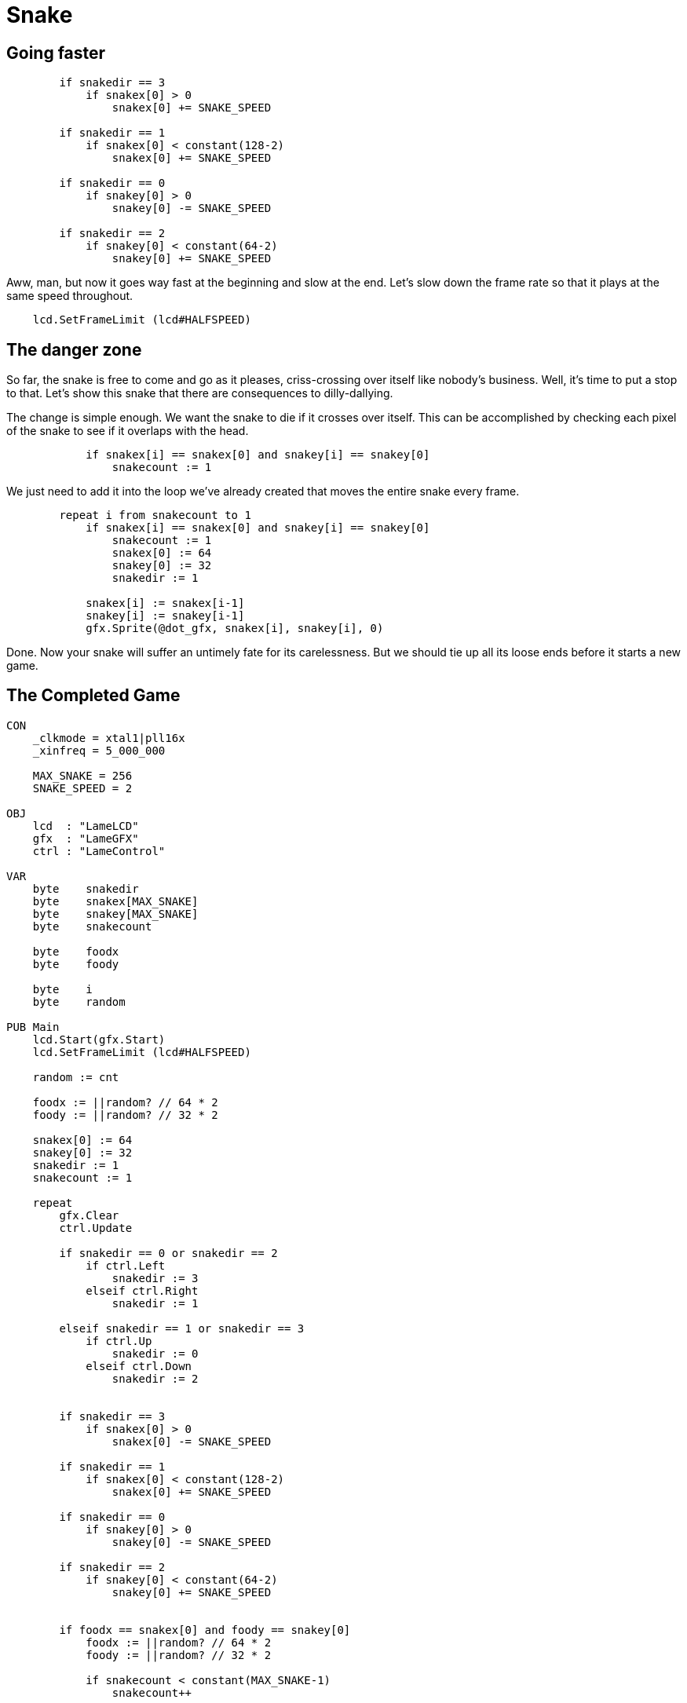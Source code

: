 = Snake
:experimental:







== Going faster

----
        if snakedir == 3
            if snakex[0] > 0
                snakex[0] += SNAKE_SPEED
                
        if snakedir == 1
            if snakex[0] < constant(128-2)
                snakex[0] += SNAKE_SPEED

        if snakedir == 0
            if snakey[0] > 0
                snakey[0] -= SNAKE_SPEED
                
        if snakedir == 2
            if snakey[0] < constant(64-2)
                snakey[0] += SNAKE_SPEED
----

Aww, man, but now it goes way fast at the beginning and slow at the end. Let's slow down the frame rate so that it plays at the same speed throughout.

----
    lcd.SetFrameLimit (lcd#HALFSPEED)
----

== The danger zone

So far, the snake is free to come and go as it pleases, criss-crossing over itself like nobody's business. Well, it's time to put a stop to that. Let's show this snake that there are consequences to dilly-dallying.

The change is simple enough. We want the snake to die if it crosses over itself. This can be accomplished by checking each pixel of the snake to see if it overlaps with the head.

----
            if snakex[i] == snakex[0] and snakey[i] == snakey[0]
                snakecount := 1
----

We just need to add it into the loop we've already created that moves the entire snake every frame.

----
        repeat i from snakecount to 1
            if snakex[i] == snakex[0] and snakey[i] == snakey[0]
                snakecount := 1
                snakex[0] := 64
                snakey[0] := 32
                snakedir := 1

            snakex[i] := snakex[i-1]
            snakey[i] := snakey[i-1]
            gfx.Sprite(@dot_gfx, snakex[i], snakey[i], 0)
----

Done. Now your snake will suffer an untimely fate for its carelessness. But we should tie up all its loose ends before it starts a new game.

== The Completed Game

----
CON
    _clkmode = xtal1|pll16x
    _xinfreq = 5_000_000
    
    MAX_SNAKE = 256
    SNAKE_SPEED = 2

OBJ
    lcd  : "LameLCD"
    gfx  : "LameGFX"
    ctrl : "LameControl"
    
VAR    
    byte    snakedir    
    byte    snakex[MAX_SNAKE]
    byte    snakey[MAX_SNAKE]
    byte    snakecount
    
    byte    foodx
    byte    foody
    
    byte    i
    byte    random
    
PUB Main
    lcd.Start(gfx.Start)
    lcd.SetFrameLimit (lcd#HALFSPEED)
    
    random := cnt
    
    foodx := ||random? // 64 * 2
    foody := ||random? // 32 * 2

    snakex[0] := 64
    snakey[0] := 32
    snakedir := 1
    snakecount := 1

    repeat        
        gfx.Clear
        ctrl.Update
        
        if snakedir == 0 or snakedir == 2
            if ctrl.Left
                snakedir := 3
            elseif ctrl.Right
                snakedir := 1

        elseif snakedir == 1 or snakedir == 3
            if ctrl.Up
                snakedir := 0
            elseif ctrl.Down
                snakedir := 2


        if snakedir == 3
            if snakex[0] > 0
                snakex[0] -= SNAKE_SPEED
                
        if snakedir == 1
            if snakex[0] < constant(128-2)
                snakex[0] += SNAKE_SPEED

        if snakedir == 0
            if snakey[0] > 0
                snakey[0] -= SNAKE_SPEED
                
        if snakedir == 2
            if snakey[0] < constant(64-2)
                snakey[0] += SNAKE_SPEED

        
        if foodx == snakex[0] and foody == snakey[0]
            foodx := ||random? // 64 * 2
            foody := ||random? // 32 * 2

            if snakecount < constant(MAX_SNAKE-1)
                snakecount++

        gfx.Sprite(@food_gfx, foodx, foody, 0) 

    
        repeat i from snakecount to 1
            if snakex[i] == snakex[0] and snakey[i] == snakey[0]
                snakecount := 1
                snakex[0] := 64
                snakey[0] := 32
                snakedir := 1

            snakex[i] := snakex[i-1]
            snakey[i] := snakey[i-1]
            gfx.Sprite(@dot_gfx, snakex[i], snakey[i], 0)
            
        gfx.Sprite(@dot_gfx, snakex[0], snakey[0], 0) 
        
        lcd.DrawScreen

DAT

    dot_gfx
    word    0
    word    2, 2
    word    %%22222211
    word    %%22222211

    food_gfx
    word    0
    word    2, 2
    word    %%22222233
    word    %%22222233
----

== Going further

There's clearly a lot more that could be done. You could add walls to crash into, fancier graphics, a snake that looks and feels like a real snake, the world is your oyster. What would you do next?

- Cleaning up the code

